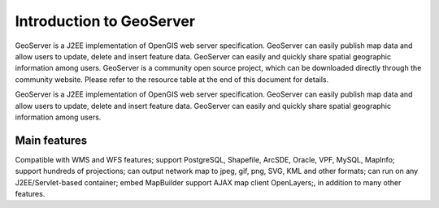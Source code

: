 .. Author: YU Jinyao .. Title: Introduction to GeoServer

Introduction to GeoServer
=========================

GeoServer is a J2EE implementation of OpenGIS web server specification.
GeoServer can easily publish map data and allow users to update, delete
and insert feature data. GeoServer can easily and quickly share spatial
geographic information among users. GeoServer is a community open source
project, which can be downloaded directly through the community website.
Please refer to the resource table at the end of this document for
details.

GeoServer is a J2EE implementation of OpenGIS web server specification.
GeoServer can easily publish map data and allow users to update, delete
and insert feature data. GeoServer can easily and quickly share spatial
geographic information among users.

Main features
--------------------

Compatible with WMS and WFS features; support PostgreSQL, Shapefile,
ArcSDE, Oracle, VPF, MySQL, MapInfo; support hundreds of projections;
can output network map to jpeg, gif, png, SVG, KML and other formats;
can run on any J2EE/Servlet-based container; embed MapBuilder support
AJAX map client OpenLayers;, in addition to many other features.
